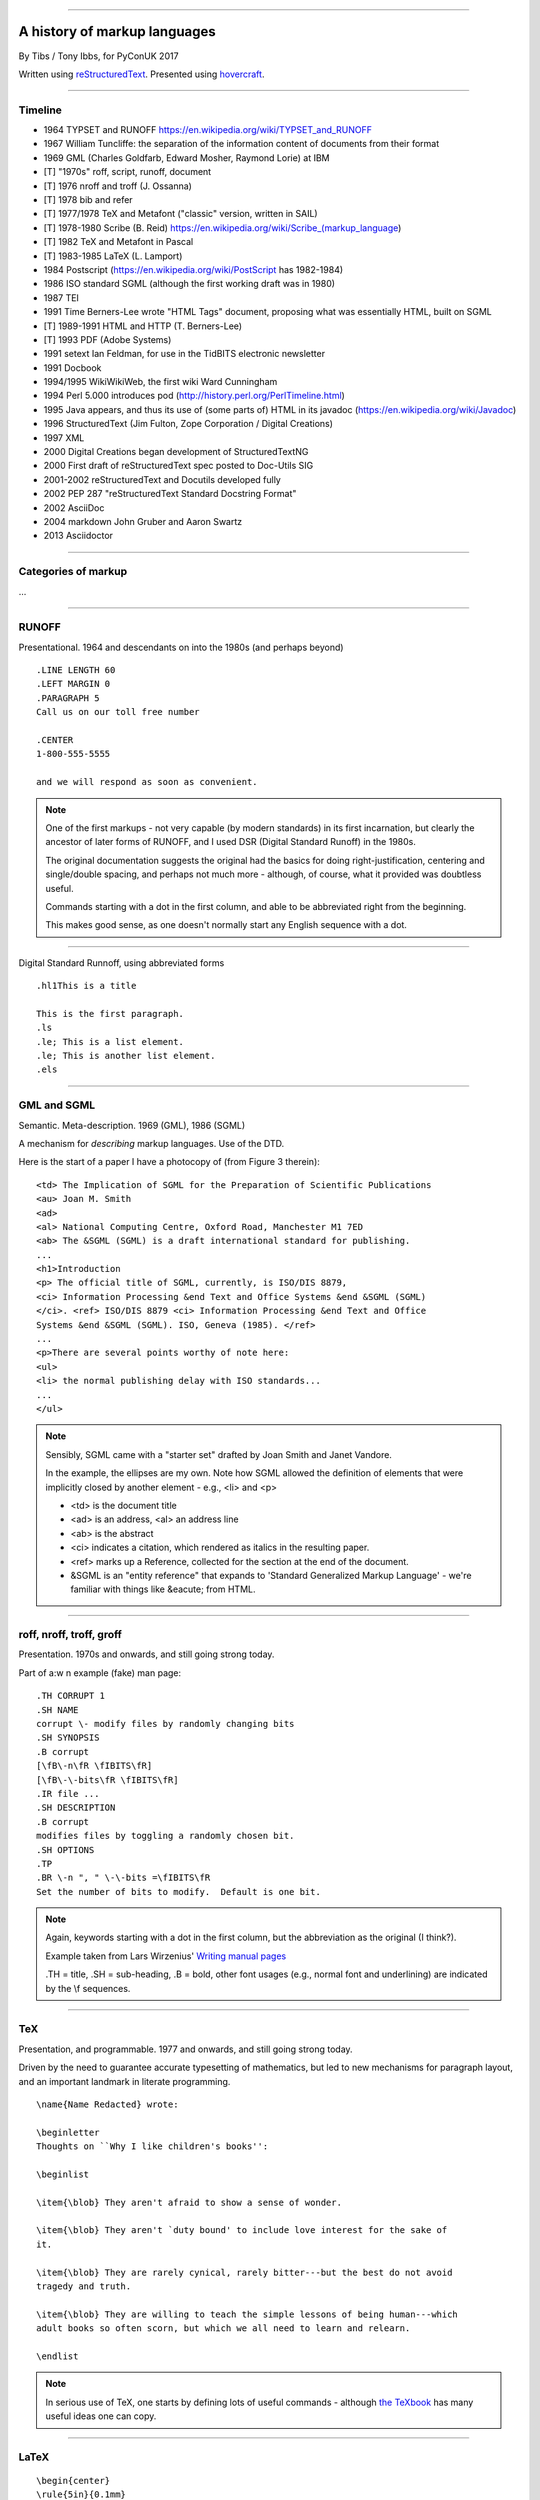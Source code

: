 .. title: A history of markup languages

----

A history of markup languages
=============================

By Tibs / Tony Ibbs, for PyConUK 2017

Written using reStructuredText_.  Presented using hovercraft_.

.. _reStructuredText: http://docutils.sourceforge.net/docs/ref/rst/restructuredtext.html
.. _hovercraft: https://github.com/regebro/hovercraft


.. |TeX| replace:: TeX

.. |LaTeX| replace:: LaTeX

----

Timeline
--------

* 1964 TYPSET and RUNOFF https://en.wikipedia.org/wiki/TYPSET_and_RUNOFF
* 1967 William Tuncliffe: the separation of the information content of
  documents from their format
* 1969 GML (Charles Goldfarb, Edward Mosher, Raymond Lorie) at IBM
* [T] "1970s" roff, script, runoff, document
* [T] 1976 nroff and troff (J. Ossanna)
* [T] 1978 bib and refer
* [T] 1977/1978 |TeX| and Metafont ("classic" version, written in SAIL)
* [T] 1978-1980 Scribe (B. Reid) https://en.wikipedia.org/wiki/Scribe_(markup_language)
* [T] 1982 |TeX| and Metafont in Pascal
* [T] 1983-1985 |LaTeX| (L. Lamport)
* 1984 Postscript (https://en.wikipedia.org/wiki/PostScript has 1982-1984)
* 1986 ISO standard SGML (although the first working draft was in 1980)
* 1987 TEI
* 1991 Time Berners-Lee wrote "HTML Tags" document, proposing what was
  essentially HTML, built on SGML
* [T] 1989-1991 HTML and HTTP (T. Berners-Lee)
* [T] 1993 PDF (Adobe Systems)
* 1991 setext Ian Feldman, for use in the TidBITS electronic newsletter
* 1991 Docbook
* 1994/1995 WikiWikiWeb, the first wiki Ward Cunningham
* 1994 Perl 5.000 introduces pod (http://history.perl.org/PerlTimeline.html)
* 1995 Java appears, and thus its use of (some parts of) HTML in its javadoc
  (https://en.wikipedia.org/wiki/Javadoc)
* 1996 StructuredText (Jim Fulton, Zope Corporation / Digital Creations)
* 1997 XML
* 2000 Digital Creations began development of StructuredTextNG
* 2000 First draft of reStructuredText spec posted to Doc-Utils SIG
* 2001-2002 reStructuredText and Docutils developed fully
* 2002 PEP 287 "reStructuredText Standard Docstring Format"
* 2002 AsciiDoc
* 2004 markdown John Gruber and Aaron Swartz
* 2013 Asciidoctor

----

Categories of markup
--------------------

...

----

RUNOFF
------

Presentational. 1964 and descendants on into the 1980s (and perhaps beyond)

::

  .LINE LENGTH 60
  .LEFT MARGIN 0
  .PARAGRAPH 5
  Call us on our toll free number

  .CENTER
  1-800-555-5555

  and we will respond as soon as convenient.

.. note:: One of the first markups - not very capable (by modern standards) in
   its first incarnation, but clearly the ancestor of later forms of RUNOFF,
   and I used DSR (Digital Standard Runoff) in the 1980s.

   The original documentation suggests the original had the basics for doing
   right-justification, centering and single/double spacing, and perhaps not
   much more - although, of course, what it provided was doubtless useful.

   Commands starting with a dot in the first column, and able to be
   abbreviated right from the beginning.

   This makes good sense, as one doesn't normally start any English sequence
   with a dot.

----

Digital Standard Runnoff, using abbreviated forms

::

    .hl1This is a title

    This is the first paragraph.
    .ls
    .le; This is a list element.
    .le; This is another list element.
    .els

----

GML and SGML
------------

Semantic. Meta-description. 1969 (GML), 1986 (SGML)

A mechanism for *describing* markup languages. Use of the DTD.

Here is the start of a paper I have a photocopy of (from Figure 3 therein)::

  <td> The Implication of SGML for the Preparation of Scientific Publications
  <au> Joan M. Smith
  <ad>
  <al> National Computing Centre, Oxford Road, Manchester M1 7ED
  <ab> The &SGML (SGML) is a draft international standard for publishing.
  ...
  <h1>Introduction
  <p> The official title of SGML, currently, is ISO/DIS 8879,
  <ci> Information Processing &end Text and Office Systems &end &SGML (SGML)
  </ci>. <ref> ISO/DIS 8879 <ci> Information Processing &end Text and Office
  Systems &end &SGML (SGML). ISO, Geneva (1985). </ref>
  ...
  <p>There are several points worthy of note here:
  <ul>
  <li> the normal publishing delay with ISO standards...
  ...
  </ul>


.. note:: Sensibly, SGML came with a "starter set" drafted by Joan Smith and
  Janet Vandore.

  In the example, the ellipses are my own. Note how SGML allowed the
  definition of elements that were implicitly closed by another element -
  e.g., <li> and <p>

  - <td> is the document title
  - <ad> is an address, <al> an address line
  - <ab> is the abstract
  - <ci> indicates a citation, which rendered as italics in the resulting paper.
  - <ref> marks up a Reference, collected for the section at the end of the document.
  - &SGML is an "entity reference" that expands to 'Standard Generalized
    Markup Language' - we're familiar with things like &eacute; from HTML.

----

roff, nroff, troff, groff
-------------------------

Presentation. 1970s and onwards, and still going strong today.

Part of a:w
n example (fake) man page::

  .TH CORRUPT 1
  .SH NAME
  corrupt \- modify files by randomly changing bits
  .SH SYNOPSIS
  .B corrupt
  [\fB\-n\fR \fIBITS\fR]
  [\fB\-\-bits\fR \fIBITS\fR]
  .IR file ...
  .SH DESCRIPTION
  .B corrupt
  modifies files by toggling a randomly chosen bit.
  .SH OPTIONS
  .TP
  .BR \-n ", " \-\-bits =\fIBITS\fR
  Set the number of bits to modify.  Default is one bit.

.. note:: Again, keywords starting with a dot in the first column, but the
   abbreviation as the original (I think?).

   Example taken from Lars Wirzenius' `Writing manual pages`_

   .TH = title, .SH = sub-heading, .B = bold, other font usages (e.g., normal
   font and underlining) are indicated by the \\f sequences.

.. _`Writing manual pages`: https://liw.fi/manpages/,

----

|TeX|
-----

Presentation, and programmable. 1977 and onwards, and still going strong
today.

Driven by the need to guarantee accurate typesetting of mathematics, but led
to new mechanisms for paragraph layout, and an important landmark in literate
programming.

::

  \name{Name Redacted} wrote:

  \beginletter
  Thoughts on ``Why I like children's books'':

  \beginlist

  \item{\blob} They aren't afraid to show a sense of wonder.

  \item{\blob} They aren't `duty bound' to include love interest for the sake of
  it.

  \item{\blob} They are rarely cynical, rarely bitter---but the best do not avoid
  tragedy and truth.

  \item{\blob} They are willing to teach the simple lessons of being human---which
  adult books so often scorn, but which we all need to learn and relearn.

  \endlist

.. note:: In serious use of |TeX|, one starts by defining lots of useful
   commands - although `the TeXbook`_ has many useful ideas one can copy.

.. _`The TeXbook`: http://www.ctex.org/documents/shredder/src/texbook.pdf

----

|LaTeX|
-------

::

  \begin{center}
  \rule{5in}{0.1mm}
  \end{center}

  \section*{Captain Competent strikes again}

  The superhero is a familiar concept in comics, science fiction and many other
  fields. However, I am more interested in what might be called `the competent
  hero'. This is a subtler form of protagonist---a person who has attained
  {\em competence} in their daily life.

.. note:: I used to write plain |TeX|, but most people actually use |LaTeX|,
   which dates from about 1983/1984, or one of the other systems written in
   |TeX|.

----

Postscript
----------

Presentation, and programmable. Not really intended to be written by people.
1984 and onwards, and still in use today (and, of course, also used in PDF)

----

TEI
---

Semantic. 1987. Still going strong and in use today.

----

HTML
----

Presentaton, still going strong today (although rather altered). 1991 and
onwards.


----

setext
------

Presentation. Lightweight. Partly a reaction to SGML. Clearly influential on
all of the succeeding lightweight markups. 1991

----

Docbook
-------

Semantic. 1991 and onwards. Still going today.

----

POD
---

Perl's "Plain Old Documentation". Clearly influenced by ... and ...

1994

::

  =pod

  =head1 DESCRIPTION

  This is not I<really> representative of POD usage.

  =over 2

  =item This is a list item.

  =item This is another list item.

  =back

  =cut

.. note:: An example of markup to a specific purpose, and clearly very
   successful.

   Note that the blank lines are required around the POD commands.

   I don't think you can do multi-paragraph list items. And, of course, the
   POD definitions contains ambuguities, although how to handle some of them
   is explained.


----

StructuredText
--------------

Presentation. Lightweight. 1996. Ancestral to...

----

reStructuredText
----------------

Presentation. Lightweight. 2000 and beyond.

Now used for Python documentation, Linux, and others.

-----

Asciidoc
--------

Presentation. Lightweight. 2002. Aimed specifically as a lightweight way of
producing docbook.

----

markdown
--------

Presentation. Lightweight. 200Presentation. Lightweight. 2002. Aimed
specifically as a lightweight way of producing docbook.4

----

Fin
---

Written using reStructuredText_.  Presented using hovercraft_.

Source and a longer article at https://github.com/tibs/markup-history

.. vim: set filetype=rst tabstop=8 softtabstop=2 shiftwidth=2 expandtab:
